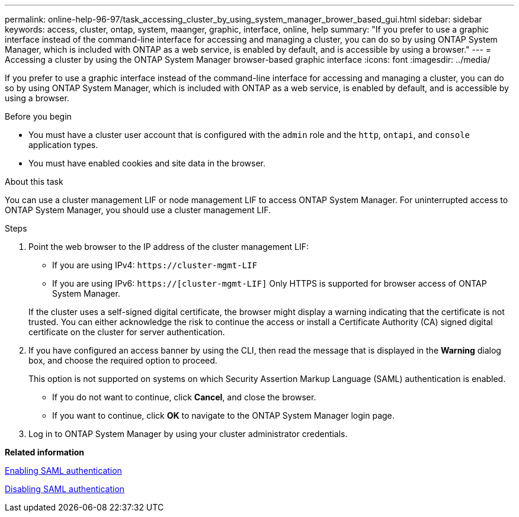 ---
permalink: online-help-96-97/task_accessing_cluster_by_using_system_manager_brower_based_gui.html
sidebar: sidebar
keywords: access, cluster, ontap, system, maanger, graphic, interface, online, help
summary: "If you prefer to use a graphic interface instead of the command-line interface for accessing and managing a cluster, you can do so by using ONTAP System Manager, which is included with ONTAP as a web service, is enabled by default, and is accessible by using a browser."
---
= Accessing a cluster by using the ONTAP System Manager browser-based graphic interface
:icons: font
:imagesdir: ../media/

[.lead]
If you prefer to use a graphic interface instead of the command-line interface for accessing and managing a cluster, you can do so by using ONTAP System Manager, which is included with ONTAP as a web service, is enabled by default, and is accessible by using a browser.

.Before you begin

* You must have a cluster user account that is configured with the `admin` role and the `http`, `ontapi`, and `console` application types.
* You must have enabled cookies and site data in the browser.

.About this task

You can use a cluster management LIF or node management LIF to access ONTAP System Manager. For uninterrupted access to ONTAP System Manager, you should use a cluster management LIF.

.Steps

. Point the web browser to the IP address of the cluster management LIF:
 ** If you are using IPv4: `+https://cluster-mgmt-LIF+`
 ** If you are using IPv6: `https://[cluster-mgmt-LIF]`
Only HTTPS is supported for browser access of ONTAP System Manager.

+
If the cluster uses a self-signed digital certificate, the browser might display a warning indicating that the certificate is not trusted. You can either acknowledge the risk to continue the access or install a Certificate Authority (CA) signed digital certificate on the cluster for server authentication.
. If you have configured an access banner by using the CLI, then read the message that is displayed in the *Warning* dialog box, and choose the required option to proceed.
+
This option is not supported on systems on which Security Assertion Markup Language (SAML) authentication is enabled.

 ** If you do not want to continue, click *Cancel*, and close the browser.
 ** If you want to continue, click *OK* to navigate to the ONTAP System Manager login page.

. Log in to ONTAP System Manager by using your cluster administrator credentials.

*Related information*

xref:task_enabling_saml_authentication.adoc[Enabling SAML authentication]

xref:task_disabling_saml_authentication.adoc[Disabling SAML authentication]
